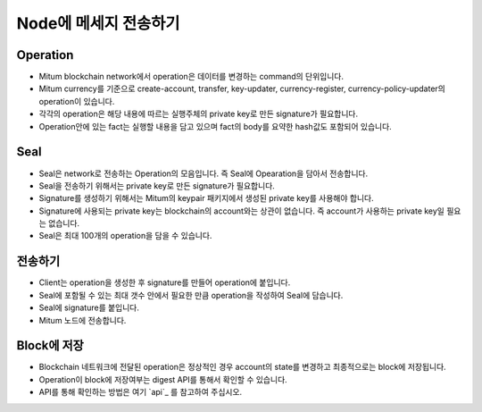 .. _Send message to node:

Node에 메세지 전송하기
============================


Operation
---------------

* Mitum blockchain network에서 operation은 데이터를 변경하는 command의 단위입니다.
* Mitum currency를 기준으로 create-account, transfer, key-updater, currency-register, currency-policy-updater의 operation이 있습니다.
* 각각의 operation은 해당 내용에 따르는 실행주체의 private key로 만든 signature가 필요합니다.
* Operation안에 있는 fact는 실행할 내용을 담고 있으며 fact의 body를 요약한 hash값도 포함되어 있습니다.

Seal
------------

* Seal은 network로 전송하는 Operation의 모음입니다. 즉 Seal에 Opearation을 담아서 전송합니다.
* Seal을 전송하기 위해서는 private key로 만든 signature가 필요합니다.
* Signature를 생성하기 위해서는 Mitum의 keypair 패키지에서 생성된 private key를 사용해야 합니다.
* Signature에 사용되는 private key는 blockchain의 account와는 상관이 없습니다. 즉 account가 사용하는 private key일 필요는 없습니다.
* Seal은 최대 100개의 operation을 담을 수 있습니다.

전송하기
---------

* Client는 operation을 생성한 후 signature를 만들어 operation에 붙입니다.
* Seal에 포함될 수 있는 최대 갯수 안에서 필요한 만큼 operation을 작성하여 Seal에 담습니다.
* Seal에 signature를 붙입니다.
* Mitum 노드에 전송합니다.

Block에 저장
----------------

* Blockchain 네트워크에 전달된 operation은 정상적인 경우 account의 state를 변경하고 최종적으로는 block에 저장됩니다.
* Operation이 block에 저장여부는 digest API를 통해서 확인할 수 있습니다.
* API를 통해 확인하는 방법은 여기 `api`_ 를 참고하여 주십시오.
